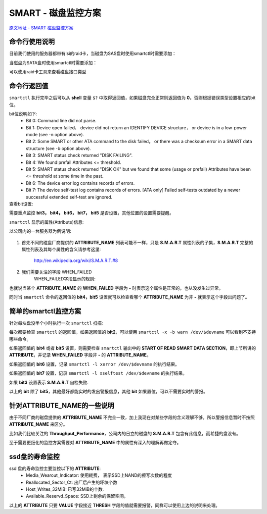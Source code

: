 ################################
SMART - 磁盘监控方案
################################
`原文地址 - SMART 磁盘监控方案 <https://www.yisu.com/zixun/113438.html>`_

命令行使用说明
~~~~~~~~~~~~~~~~~~~~~~
目前我们使用的服务器都带有lsi的raid卡，当磁盘为SAS盘时使用smartctl时需要添加：

.. code-block:: sh
    :linenos:
    
    smartctl -d megaraid,$deviceid /dev/$diskname

当磁盘为SATA盘时使用smartctl时需要添加：

.. code-block:: sh
    :linenos:
    
    smartctl -d sat+megaraid,$deviceid /dev/$diskname

可以使用raid卡工具来查看磁盘接口类型

.. code-block:: sh
    :linenos:

    megacli -cfgdsply -aall |grep 'PD TYPE'


命令行返回值
~~~~~~~~~~~~~~~~~~~~~~
``smartctl`` 执行完毕之后可以从 **shell** 变量 ``$?`` 中取得返回值，如果磁盘完全正常则返回值为 **0**，否则根据错误类型设置相应的bit位。

bit位说明如下:
    * Bit 0: Command line did not parse.
    * Bit 1: Device open failed， device did not return an IDENTIFY DEVICE structure， or device is in a low-power mode (see -n option above).
    * Bit 2: Some SMART or other ATA command to the disk failed， or there was a checksum error in a SMART data structure (see -b option above).
    * Bit 3: SMART status check returned "DISK FAILING".
    * Bit 4: We found prefail Attributes <= threshold.
    * Bit 5: SMART status check returned "DISK OK" but we found that some (usage or prefail) Attributes have been <= threshold at some time in the past.
    * Bit 6: The device error log contains records of errors.
    * Bit 7: The device self-test log contains records of errors.  [ATA only] Failed self-tests outdated by a newer successful extended self-test are ignored.

查看bit设置:
    .. code-block:: sh
        :linenos:
        
        status=$?
        for ((i=0; i<8; i++)); do
            echo "Bit $i: $((status & 2**i && 1))" 
        done

需要重点监控 **bit3， bit4， bit6， bit7， bit5** 是否设置，其他位置的设置需要提醒。

``smartctl`` 显示的属性(Attribute)信息:

以公司内的一台服务器为例说明:

    .. code-block:: sh
        :linenos:
        
        [root@datacenter1.rack1.node11 ~]#smartctl -A -P use /dev/sdb
        smartctl 5.42 2011-10-20 r3458 [x86_64-linux-2.6.32-279.el6.x86_64] (local build)
        Copyright (C) 2002-11 by Bruce Allen， http://smartmontools.sourceforge.net

        === START OF READ SMART DATA SECTION ===
        SMART Attributes Data Structure revision number: 16
        Vendor Specific SMART Attributes with Thresholds:
        ID# ATTRIBUTE_NAME          FLAG     VALUE WORST THRESH TYPE      UPDATED  WHEN_FAILED RAW_VALUE
          1 Raw_Read_Error_Rate     0x000b   086   086   016    Pre-fail  Always       -       10813449
          2 Throughput_Performance  0x0005   132   132   054    Pre-fail  Offline      -       105
          3 Spin_Up_Time            0x0007   117   117   024    Pre-fail  Always       -       615 (Average 615)
          4 Start_Stop_Count        0x0012   100   100   000    Old_age   Always       -       314
          5 Reallocated_Sector_Ct   0x0033   100   100   005    Pre-fail  Always       -       0
          7 Seek_Error_Rate         0x000b   100   100   067    Pre-fail  Always       -       0
          8 Seek_Time_Performance   0x0005   112   112   020    Pre-fail  Offline      -       39
          9 Power_On_Hours          0x0012   097   097   000    Old_age   Always       -       23637
         10 Spin_Retry_Count        0x0013   100   100   060    Pre-fail  Always       -       0
         12 Power_Cycle_Count       0x0032   100   100   000    Old_age   Always       -       313
        192 Power-Off_Retract_Count 0x0032   100   100   000    Old_age   Always       -       478
        193 Load_Cycle_Count        0x0012   100   100   000    Old_age   Always       -       478
        194 Temperature_Celsius     0x0002   222   222   000    Old_age   Always       -       27 (Min/Max 5/70)
        196 Reallocated_Event_Count 0x0032   100   100   000    Old_age   Always       -       0
        197 Current_Pending_Sector  0x0022   100   100   000    Old_age   Always       -       0
        198 Offline_Uncorrectable   0x0008   100   100   000    Old_age   Offline      -       0
        199 UDMA_CRC_Error_Count    0x000a   200   200   000    Old_age   Always       -       0

1. 首先不同的磁盘厂商提供的 **ATTRIBUTE_NAME** 列表可能不一样，只是 **S.M.A.R.T** 属性列表的子集，**S.M.A.R.T** 完整的属性列表及其每个属性的含义请参考这里:

    `<http://en.wikipedia.org/wiki/S.M.A.R.T.#8>`_

2. 我们需要关注的字段 WHEN_FAILED
    WHEN_FAILED字段显示的规则:
    
    .. code-block:: sh
        :linenos:

        if(VALUE <= THRESH)
            WHEN_FAILED ＝ "FAILING_NOW";
        else if (WORST <= THRESH)
            WHEN_FAILED ＝ "in_the_past"(or past);
        else 
            WHEN_FAILED ＝ "-";

也就说当某个 **ATTRIBUTE_NAME** 的 **WHEN_FAILED** 字段为 **-** 时表示这个属性是正常的，也从没发生过异常。

同时当 ``smartctl`` 命令的返回值的 **bit4，bit5** 设置就可以检查看哪个 **ATTRIBUTE_NAME** 为非 **-** 就表示这个字段出问题了。

简单的smartctl监控方案
~~~~~~~~~~~~~~~~~~~~~~~~~~~
针对每块盘没半个小时执行一次 ``smartctl`` 扫描:

.. code-block:: sh
    :linenos:
    
    smartctl -a  /dev/$devname

每次都要检查 ``smartctl`` 的返回值，如果返回值的 **bit2**，可以使用 ``smartctl -x -b warn /dev/$devname`` 可以看到不支持哪些命令。

.. code-block:: sh
    :linenos:
    
    Warning: device does not support SCT Data Table command
    Warning: device does not support SCT Error Recovery Control command
    
如果返回值的 **bit4** 或者 **bit5** 设置，则需要检查 ``smartctl`` 输出中的 **START OF READ SMART DATA SECTION**，即上节所讲的 **ATTRIBUTE**，并记录 **WHEN_FAILED** 字段非 **-** 的 **ATTRIBUTE_NAME**。

如果返回值的 **bit6** 设置，记录 ``smartctl -l xerror /dev/$devname`` 的执行结果。

如果返回值的 **bit7** 设置，记录 ``smartctl -l xselftest /dev/$devname`` 的执行结果。

如果 **bit3** 设置表示 **S.M.A.R.T** 自检失败.

以上的 **bit** 除了 **bit5**，其他最好都能实时的发出警报信息，其他 **bit** 如果置位，可以不需要实时的警报。

针对ATTRIBUTE_NAME的一些说明
~~~~~~~~~~~~~~~~~~~~~~~~~~~~~~~~~~
由于不同厂商的磁盘提供的 **ATTRIBUTE_NAME** 不完全一致，加上我现在对某些字段的含义理解不够，所以警报信息暂时不按照 **ATTRIBUTE_NAME** 来区分。

比如我们比较关注的 **Throughput_Performance**，公司内的日立的磁盘的 **S.M.A.R.T** 包含有此信息，而希捷的盘没有。

至于需要更细化的监控方案需要对 **ATTRIBUTE_NAME** 中的属性有深入的理解再做定夺。

ssd盘的寿命监控
~~~~~~~~~~~~~~~~~~~~~~~
ssd 盘的寿命监控主要监控以下的 **ATTRIBUTE**:
    * Media_Wearout_Indicator:    使用耗费， 表示SSD上NAND的擦写次数的程度
    * Reallocated_Sector_Ct:      出厂后产生的坏块个数
    * Host_Writes_32MiB:          已写32MiB的个数.
    * Available_Reservd_Space:    SSD上剩余的保留空间。

以上的 **ATTRIBUTE** 只要 **VALUE** 字段接近 **THRESH** 字段的值就需要报警，同样可以使用上边的说明来处理。
